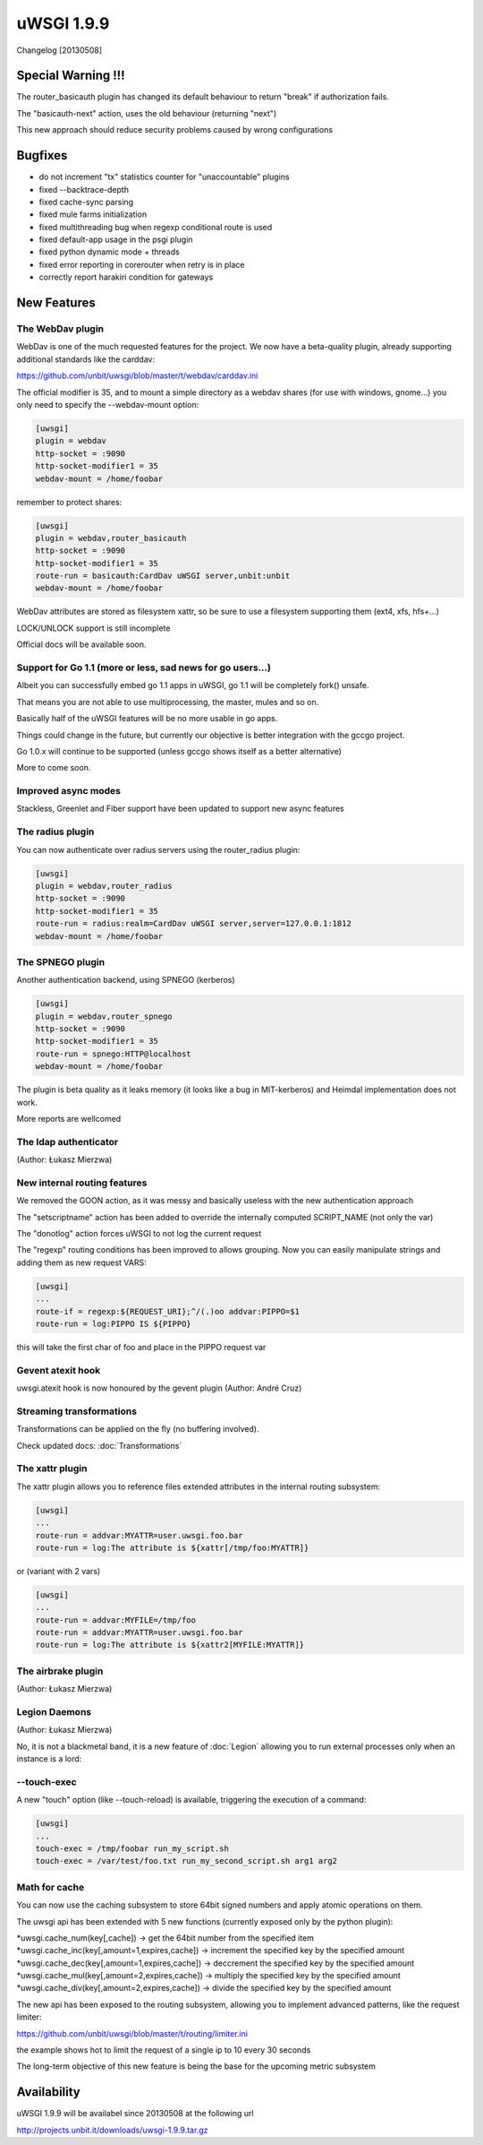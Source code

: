 uWSGI 1.9.9
===========

Changelog [20130508]

Special Warning !!!
*******************

The router_basicauth plugin has changed its default behaviour to return "break" if authorization fails.

The "basicauth-next" action, uses the old behaviour (returning "next")

This new approach should reduce security problems caused by wrong configurations

Bugfixes
********

* do not increment "tx" statistics counter for "unaccountable" plugins
* fixed --backtrace-depth
* fixed cache-sync parsing
* fixed mule farms initialization
* fixed multithreading bug when regexp conditional route is used
* fixed default-app usage in the psgi plugin
* fixed python dynamic mode + threads
* fixed error reporting in corerouter when retry is in place
* correctly report harakiri condition for gateways

New Features
************

The WebDav plugin
^^^^^^^^^^^^^^^^^

WebDav is one of the much requested features for the project. We now have a beta-quality plugin, already supporting
additional standards like the carddav:

https://github.com/unbit/uwsgi/blob/master/t/webdav/carddav.ini

The official modifier is 35, and to mount a simple directory as a webdav shares (for use with windows, gnome...) you only need to
specify the --webdav-mount option:

.. code-block:: ini

   [uwsgi]
   plugin = webdav
   http-socket = :9090
   http-socket-modifier1 = 35
   webdav-mount = /home/foobar

remember to protect shares:

.. code-block:: ini

   [uwsgi]
   plugin = webdav,router_basicauth
   http-socket = :9090
   http-socket-modifier1 = 35
   route-run = basicauth:CardDav uWSGI server,unbit:unbit
   webdav-mount = /home/foobar

WebDav attributes are stored as filesystem xattr, so be sure to use a filesystem supporting them (ext4, xfs, hfs+...)

LOCK/UNLOCK support is still incomplete

Official docs will be available soon.

Support for Go 1.1 (more or less, sad news for go users...)
^^^^^^^^^^^^^^^^^^^^^^^^^^^^^^^^^^^^^^^^^^^^^^^^^^^^^^^^^^^

Albeit you can successfully embed go 1.1 apps in uWSGI, go 1.1 will be completely fork() unsafe.

That means you are not able to use multiprocessing, the master, mules and so on.

Basically half of the uWSGI features will be no more usable in go apps.

Things could change in the future, but currently our objective is better integration with the gccgo project.

Go 1.0.x will continue to be supported (unless gccgo shows itself as a better alternative)

More to come soon.

Improved async modes
^^^^^^^^^^^^^^^^^^^^

Stackless, Greenlet and Fiber support have been updated to support new async features

The radius plugin
^^^^^^^^^^^^^^^^^

You can now authenticate over radius servers using the router_radius plugin:

.. code-block:: ini

   [uwsgi]
   plugin = webdav,router_radius
   http-socket = :9090
   http-socket-modifier1 = 35
   route-run = radius:realm=CardDav uWSGI server,server=127.0.0.1:1812
   webdav-mount = /home/foobar

The SPNEGO plugin
^^^^^^^^^^^^^^^^^

Another authentication backend, using SPNEGO (kerberos)

.. code-block:: ini

   [uwsgi]
   plugin = webdav,router_spnego
   http-socket = :9090
   http-socket-modifier1 = 35
   route-run = spnego:HTTP@localhost
   webdav-mount = /home/foobar

The plugin is beta quality as it leaks memory (it looks like a bug in MIT-kerberos) and Heimdal implementation does not work.

More reports are wellcomed

The ldap authenticator
^^^^^^^^^^^^^^^^^^^^^^

(Author: Łukasz Mierzwa)

New internal routing features
^^^^^^^^^^^^^^^^^^^^^^^^^^^^^

We removed the GOON action, as it was messy and basically useless with the new authentication approach

The "setscriptname" action has been added to override the internally computed SCRIPT_NAME (not only the var)

The "donotlog" action forces uWSGI to not log the current request

The "regexp" routing conditions has been improved to allows grouping. Now you can easily manipulate strings and adding them as new request VARS:

.. code-block:: ini

   [uwsgi]
   ...
   route-if = regexp:${REQUEST_URI};^/(.)oo addvar:PIPPO=$1
   route-run = log:PIPPO IS ${PIPPO}

this will take the first char of foo and place in the PIPPO request var

Gevent atexit hook
^^^^^^^^^^^^^^^^^^

uwsgi.atexit hook is now honoured by the gevent plugin (Author: André Cruz)


Streaming transformations
^^^^^^^^^^^^^^^^^^^^^^^^^

Transformations can be applied on the fly (no buffering involved).

Check updated docs: :doc:`Transformations`

The xattr plugin
^^^^^^^^^^^^^^^^

The xattr plugin allows you to reference files extended attributes in the internal routing subsystem:

.. code-block:: ini

   [uwsgi]
   ...
   route-run = addvar:MYATTR=user.uwsgi.foo.bar
   route-run = log:The attribute is ${xattr[/tmp/foo:MYATTR]}


or (variant with 2 vars)

.. code-block:: ini

   [uwsgi]
   ...
   route-run = addvar:MYFILE=/tmp/foo
   route-run = addvar:MYATTR=user.uwsgi.foo.bar
   route-run = log:The attribute is ${xattr2[MYFILE:MYATTR]}


The airbrake plugin
^^^^^^^^^^^^^^^^^^^

(Author: Łukasz Mierzwa)

Legion Daemons
^^^^^^^^^^^^^^

(Author: Łukasz Mierzwa)

No, it is not a blackmetal band, it is a new feature of :doc:`Legion` allowing you to run external processes
only when an instance is a lord:

--touch-exec
^^^^^^^^^^^^

A new "touch" option (like --touch-reload) is available, triggering the execution of a command:

.. code-block:: ini

   [uwsgi]
   ...
   touch-exec = /tmp/foobar run_my_script.sh
   touch-exec = /var/test/foo.txt run_my_second_script.sh arg1 arg2


Math for cache
^^^^^^^^^^^^^^

You can now use the caching subsystem to store 64bit signed numbers and apply atomic operations on them.

The uwsgi api has been extended with 5 new functions (currently exposed only by the python plugin):

*uwsgi.cache_num(key[,cache]) -> get the 64bit number from the specified item
*uwsgi.cache_inc(key[,amount=1,expires,cache]) -> increment the specified key by the specified amount
*uwsgi.cache_dec(key[,amount=1,expires,cache]) -> deccrement the specified key by the specified amount
*uwsgi.cache_mul(key[,amount=2,expires,cache]) -> multiply the specified key by the specified amount
*uwsgi.cache_div(key[,amount=2,expires,cache]) -> divide the specified key by the specified amount

The new api has been exposed to the routing subsystem, allowing you to implement advanced patterns, like the request limiter:

https://github.com/unbit/uwsgi/blob/master/t/routing/limiter.ini

the example shows hot to limit the request of a single ip to 10 every 30 seconds

The long-term objective of this new feature is being the base for the upcoming metric subsystem

Availability
************

uWSGI 1.9.9 will be availabel since 20130508 at the following url

http://projects.unbit.it/downloads/uwsgi-1.9.9.tar.gz


